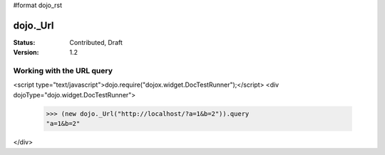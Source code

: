 #format dojo_rst

dojo._Url
=============

:Status: Contributed, Draft
:Version: 1.2


Working with the URL query
--------------------------

.. codeviewer::

<script type="text/javascript">dojo.require("dojox.widget.DocTestRunner");</script>
<div dojoType="dojo.widget.DocTestRunner">
  >>> (new dojo._Url("http://localhost/?a=1&b=2")).query
  "a=1&b=2"
</div>
